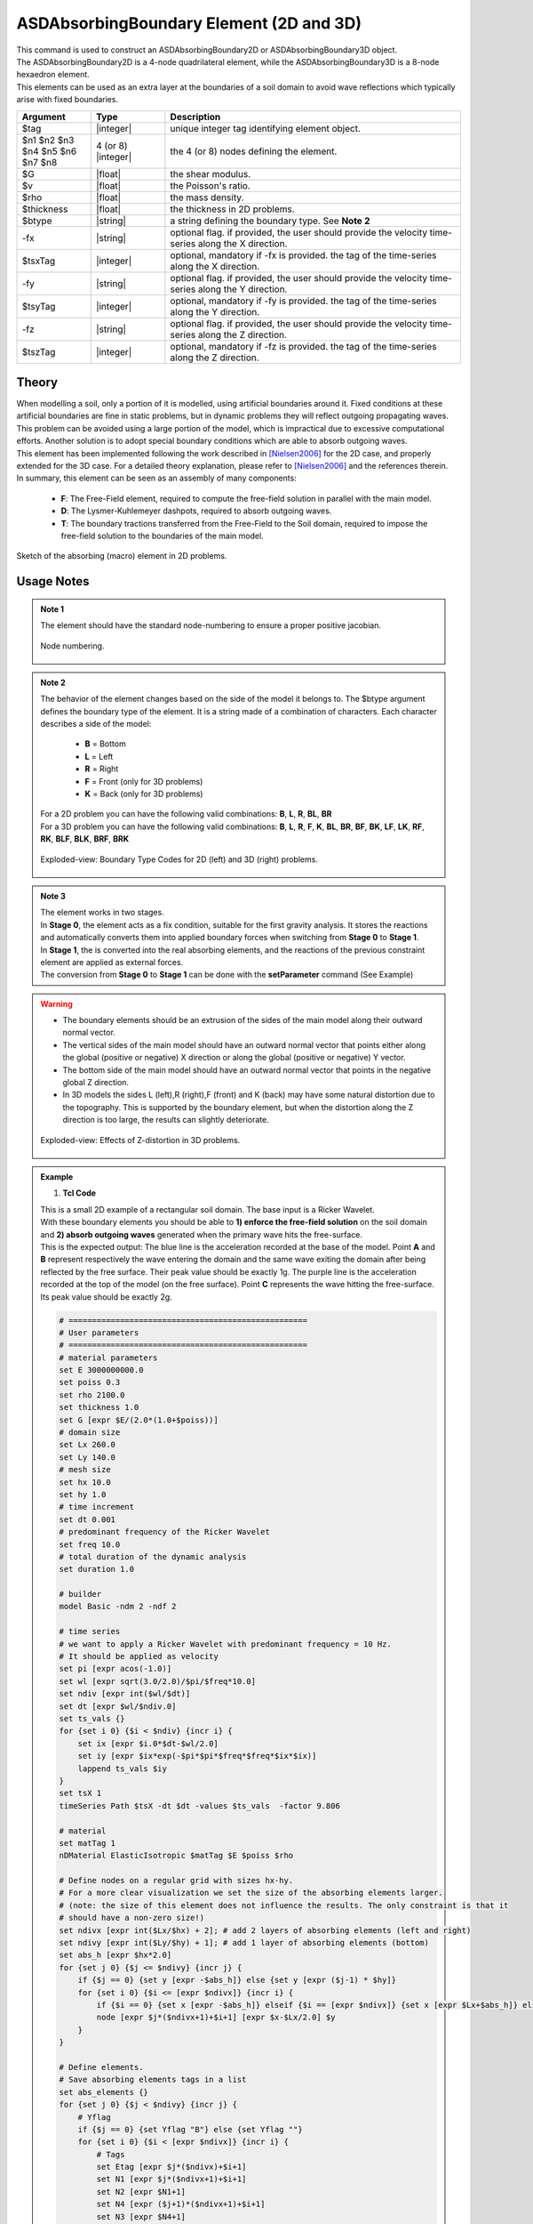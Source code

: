 .. _ASDAbsorbingBoundary:

ASDAbsorbingBoundary Element (2D and 3D)
^^^^^^^^^^^^^^^^^^^^^^^^^^^^^^^^^^^^^^^^

.. figure:: figures/ASD_Absorbing/ASDAbsorbingBoundary_Video.gif
   :align: center
   :figclass: align-center

| This command is used to construct an ASDAbsorbingBoundary2D or ASDAbsorbingBoundary3D  object.
| The ASDAbsorbingBoundary2D is a 4-node quadrilateral element, while the ASDAbsorbingBoundary3D is a 8-node hexaedron element.
| This elements can be used as an extra layer at the boundaries of a soil domain to avoid wave reflections which typically arise with fixed boundaries.

.. function:: element ASDAbsorbingBoundary2D $tag $n1 $n2 $n3 $n4 $G $v $rho $thickness $btype <-fx $tsxTag> <-fy $tsyTag>
.. function:: element ASDAbsorbingBoundary3D $tag $n1 $n2 $n3 $n4 $n5 $n6 $n7 $n8 $G $v $rho $btype <-fx $tsxTag> <-fy $tsyTag> <-fz $tszTag>

.. csv-table:: 
   :header: "Argument", "Type", "Description"
   :widths: 10, 10, 40

   $tag, |integer|, unique integer tag identifying element object.
   $n1 $n2 $n3 $n4 $n5 $n6 $n7 $n8, 4 (or 8) |integer|, the 4 (or 8) nodes defining the element.
   $G, |float|, the shear modulus.
   $v, |float|, the Poisson's ratio.
   $rho, |float|, the mass density.
   $thickness, |float|, the thickness in 2D problems.
   $btype, |string|, "a string defining the boundary type. See **Note 2**"
   -fx, |string|, "optional flag. if provided, the user should provide the velocity time-series along the X direction."
   $tsxTag, |integer|, "optional, mandatory if -fx is provided. the tag of the time-series along the X direction."
   -fy, |string|, "optional flag. if provided, the user should provide the velocity time-series along the Y direction."
   $tsyTag, |integer|, "optional, mandatory if -fy is provided. the tag of the time-series along the Y direction."
   -fz, |string|, "optional flag. if provided, the user should provide the velocity time-series along the Z direction."
   $tszTag, |integer|, "optional, mandatory if -fz is provided. the tag of the time-series along the Z direction."

Theory
""""""

| When modelling a soil, only a portion of it is modelled, using artificial boundaries around it.
  Fixed conditions at these artificial boundaries are fine in static problems, but in dynamic problems they will reflect outgoing propagating waves.
  This problem can be avoided using a large portion of the model, which is impractical due to excessive computational efforts.
  Another solution is to adopt special boundary conditions which are able to absorb outgoing waves.
| This element has been implemented following the work described in [Nielsen2006]_ for the 2D case, and properly extended for the 3D case.
  For a detailed theory explanation, please refer to [Nielsen2006]_ and the references therein.
| In summary, this element can be seen as an assembly of many components:

    * **F**: The Free-Field element, required to compute the free-field solution in parallel with the main model.
    * **D**: The Lysmer-Kuhlemeyer dashpots, required to absorb outgoing waves.
    * **T**: The boundary tractions transferred from the Free-Field to the Soil domain, required to impose the free-field solution to the boundaries of the main model.

.. figure:: ASD_Absorbing/ASDAbsorbingBoundary_Theory.png
   :align: center
   :figclass: align-center

   Sketch of the absorbing (macro) element in 2D problems.

Usage Notes
"""""""""""

.. admonition:: Note 1

   The element should have the standard node-numbering to ensure a proper positive jacobian.
   
   .. figure:: ASD_Absorbing/ASDAbsorbingBoundary_Mesh.png
      :align: center
      :figclass: align-center
      
      Node numbering.

.. admonition:: Note 2

   The behavior of the element changes based on the side of the model it belongs to. The $btype argument defines the boundary type of the element.
   It is a string made of a combination of characters. Each character describes a side of the model:
      
      * **B** = Bottom
      * **L** = Left
      * **R** = Right
      * **F** = Front (only for 3D problems)
      * **K** = Back (only for 3D problems)
   
   | For a 2D problem you can have the following valid combinations: **B**, **L**, **R**, **BL**, **BR**
   | For a 3D problem you can have the following valid combinations: **B**, **L**, **R**, **F**, **K**, **BL**, **BR**, **BF**, **BK**, **LF**, **LK**, **RF**, **RK**, **BLF**, **BLK**, **BRF**, **BRK**

   .. figure:: ASD_Absorbing/ASDAbsorbingBoundary_btype.png
      :align: center
      :figclass: align-center
      
      Exploded-view: Boundary Type Codes for 2D (left) and 3D (right) problems.

.. admonition:: Note 3
   
   | The element works in two stages.
   | In **Stage 0**, the element acts as a fix condition, suitable for the first gravity analysis. It stores the reactions and automatically converts them into applied boundary forces when switching from **Stage 0** to **Stage 1**.
   | In **Stage 1**, the is converted into the real absorbing elements, and the reactions of the previous constraint element are applied as external forces.
   | The conversion from **Stage 0** to **Stage 1** can be done with the **setParameter** command (See Example)

.. warning::

   * The boundary elements should be an extrusion of the sides of the main model along their outward normal vector.
   * The vertical sides of the main model should have an outward normal vector that points either along the global (positive or negative) X direction or along the global (positive or negative) Y vector.
   * The bottom side of the main model should have an outward normal vector that points in the negative global Z direction.
   * In 3D models the sides L (left),R (right),F (front) and K (back) may have some natural distortion due to the topography. This is supported by the boundary element, but when the distortion along the Z direction is too large, the results can slightly deteriorate.
   
   .. figure:: ASD_Absorbing/ASDAbsorbingBoundary_distortion.png
      :align: center
      :figclass: align-center
      
      Exploded-view: Effects of Z-distortion in 3D problems.

.. admonition:: Example 

   1. **Tcl Code**

   | This is a small 2D example of a rectangular soil domain. The base input is a Ricker Wavelet.
   | With these boundary elements you should be able to **1) enforce the free-field solution** on the soil domain and **2) absorb outgoing waves** generated when the primary wave hits the free-surface.
   | This is the expected output: The blue line is the acceleration recorded at the base of the model. Point **A** and **B** represent respectively the wave entering the domain and the same wave exiting the domain after being reflected
     by the free surface. Their peak value should be exactly 1g. The purple line is the acceleration recorded at the top of the model (on the free surface). Point **C** represents the wave hitting the free-surface. Its peak value should be exactly 2g.

   .. figure:: ASD_Absorbing/ASDAbsorbingBoundary_result.png
      :align: center
      :figclass: align-center

   .. code-block:: tcl

      # ===================================================
      # User parameters
      # ===================================================
      # material parameters
      set E 3000000000.0
      set poiss 0.3
      set rho 2100.0
      set thickness 1.0
      set G [expr $E/(2.0*(1.0+$poiss))]
      # domain size
      set Lx 260.0
      set Ly 140.0
      # mesh size
      set hx 10.0
      set hy 1.0
      # time increment
      set dt 0.001
      # predominant frequency of the Ricker Wavelet
      set freq 10.0
      # total duration of the dynamic analysis
      set duration 1.0
      
      # builder
      model Basic -ndm 2 -ndf 2
      
      # time series
      # we want to apply a Ricker Wavelet with predominant frequency = 10 Hz.
      # It should be applied as velocity
      set pi [expr acos(-1.0)]
      set wl [expr sqrt(3.0/2.0)/$pi/$freq*10.0]
      set ndiv [expr int($wl/$dt)]
      set dt [expr $wl/$ndiv.0]
      set ts_vals {}
      for {set i 0} {$i < $ndiv} {incr i} {
          set ix [expr $i.0*$dt-$wl/2.0]
          set iy [expr $ix*exp(-$pi*$pi*$freq*$freq*$ix*$ix)]
          lappend ts_vals $iy
      }
      set tsX 1
      timeSeries Path $tsX -dt $dt -values $ts_vals  -factor 9.806
      
      # material
      set matTag 1
      nDMaterial ElasticIsotropic $matTag $E $poiss $rho
      
      # Define nodes on a regular grid with sizes hx-hy.
      # For a more clear visualization we set the size of the absorbing elements larger.
      # (note: the size of this element does not influence the results. The only constraint is that it
      # should have a non-zero size!)
      set ndivx [expr int($Lx/$hx) + 2]; # add 2 layers of absorbing elements (left and right)
      set ndivy [expr int($Ly/$hy) + 1]; # add 1 layer of absorbing elements (bottom)
      set abs_h [expr $hx*2.0]
      for {set j 0} {$j <= $ndivy} {incr j} {
          if {$j == 0} {set y [expr -$abs_h]} else {set y [expr ($j-1) * $hy]}
          for {set i 0} {$i <= [expr $ndivx]} {incr i} {
              if {$i == 0} {set x [expr -$abs_h]} elseif {$i == [expr $ndivx]} {set x [expr $Lx+$abs_h]} else {set x [expr ($i-1) * $hx]}
              node [expr $j*($ndivx+1)+$i+1] [expr $x-$Lx/2.0] $y
          }
      }
      
      # Define elements.
      # Save absorbing elements tags in a list
      set abs_elements {}
      for {set j 0} {$j < $ndivy} {incr j} {
          # Yflag
          if {$j == 0} {set Yflag "B"} else {set Yflag ""}
          for {set i 0} {$i < [expr $ndivx]} {incr i} {
              # Tags
              set Etag [expr $j*($ndivx)+$i+1]
              set N1 [expr $j*($ndivx+1)+$i+1]
              set N2 [expr $N1+1]
              set N4 [expr ($j+1)*($ndivx+1)+$i+1]
              set N3 [expr $N4+1]
              # Xflag
              if {$i == 0} {set Xflag "L"} elseif {$i == [expr $ndivx-1]} {set Xflag "R"} else {set Xflag ""}
              set btype "$Xflag$Yflag"
              if {$btype != ""} {
                  # absorbing element
                  lappend abs_elements $Etag
                  if {$Yflag != ""} {
                      # bottom element
                      element ASDAbsorbingBoundary2D $Etag $N1 $N2 $N3 $N4 $G $poiss $rho $thickness $btype -fx $tsX
                  } else {
                      # vertical element
                      element ASDAbsorbingBoundary2D $Etag $N1 $N2 $N3 $N4 $G $poiss $rho $thickness $btype
                  }
              } else {
                  # soil element
                  element quad $Etag $N1 $N2 $N3 $N4 $thickness PlaneStrain $matTag 0.0 0.0 0.0 [expr -9.806*$rho]
              }
          }
      }
      
      # Static analysis (or quasti static)
      # The absorbing boundaries now are in STAGE 0, so they act as constraints
      constraints Transformation
      numberer RCM
      system UmfPack
      test NormUnbalance 0.0001 10 1
      algorithm Newton
      integrator LoadControl 1.0
      analysis Static
      set ok [analyze 1]
      if {$ok != 0} {
          error "Gravity analysis failed"
      }
      loadConst -time 0.0
      wipeAnalysis
      
      # update absorbing elements to STAGE 1 (absorbing)
      setParameter -val 1 -ele {*}$abs_elements stage
      
      # recorders
      set soil_base [expr 1*($ndivx+1)+int($ndivx/2)+1]
      set soil_top [expr $ndivy*($ndivx+1)+int($ndivx/2)+1]
      recorder Node -file "soil_base.txt" -time -node $soil_base -dof 1 accel
      recorder Node -file "soil_top.txt" -time -node $soil_top -dof 1 accel
      
      # Dynamic analysis
      # The absorbing boundaries now are in STAGE 0, so they act as constraints
      constraints Transformation
      numberer RCM
      system UmfPack
      test NormUnbalance 0.0001 10 1
      algorithm Newton
      integrator TRBDF2
      analysis Transient
      set nsteps [expr int($duration/$dt)]
      set dt [expr $duration/$nsteps.0]
      set ok [analyze $nsteps $dt]
      if {$ok != 0} {
          error "Dynamic analysis failed"
      }

Code Developed by: **Massimo Petracca** at ASDEA Software, Italy.

.. [Nielsen2006] | Nielsen, Andreas H. "Absorbing boundary conditions for seismic analysis in ABAQUS." ABAQUS users’ conference. 2006.. (`Link to article <https://www.researchgate.net/profile/Sahand-Jabini-Asli-2/post/How_can_i_define_Absorbing_boundary_in_ABAQUS_EXPLICIT2/attachment/59d634b679197b80779925d8/AS%3A380916271730688%401467828924106/download/architecture_absorbing_auc06_babtie.pdf>`_)
